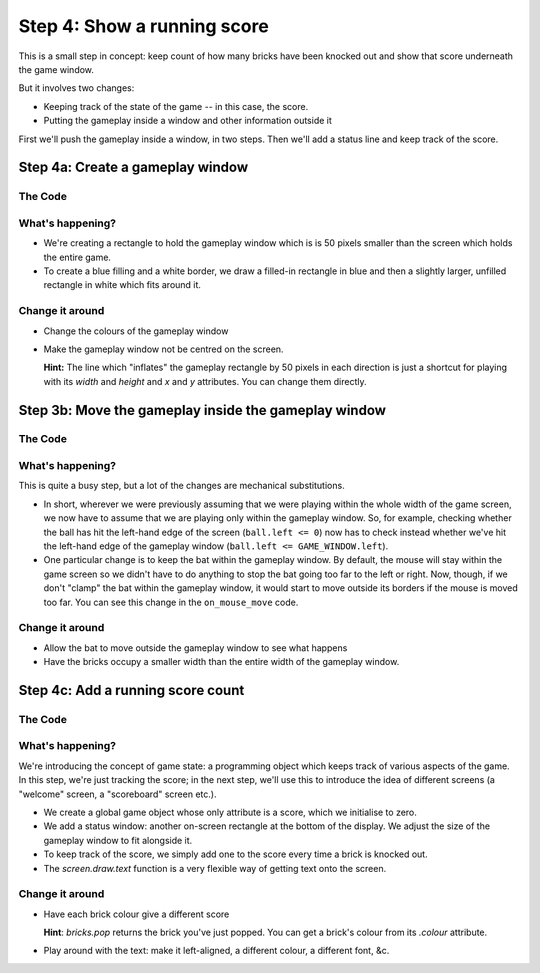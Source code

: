 .. _step4:

Step 4: Show a running score
============================

This is a small step in concept: keep count of how many bricks have
been knocked out and show that score underneath the game window.

But it involves two changes:

* Keeping track of the state of the game -- in this case, the score.
* Putting the gameplay inside a window and other information outside it

First we'll push the gameplay inside a window, in two steps. Then
we'll add a status line and keep track of the score.

Step 4a: Create a gameplay window
------------------------------------

The Code
~~~~~~~~

..  literaldiff:: code/s4a.py
    :diff: code/s3c.py
    :linenos:

What's happening?
~~~~~~~~~~~~~~~~~

* We're creating a rectangle to hold the gameplay window which is
  is 50 pixels smaller than the screen which holds the entire game.

* To create a blue filling and a white border, we draw a filled-in
  rectangle in blue and then a slightly larger, unfilled rectangle
  in white which fits around it.

Change it around
~~~~~~~~~~~~~~~~

* Change the colours of the gameplay window
* Make the gameplay window not be centred on the screen.

  **Hint:** The line which "inflates" the gameplay rectangle by 50 pixels
  in each direction is just a shortcut for playing with its `width` and
  `height` and `x` and `y` attributes. You can change them directly.

Step 3b: Move the gameplay inside the gameplay window
-----------------------------------------------------

The Code
~~~~~~~~

..  literaldiff:: code/s4b.py
    :diff: code/s4a.py
    :linenos:

What's happening?
~~~~~~~~~~~~~~~~~

This is quite a busy step, but a lot of the changes are mechanical substitutions.

*   In short, wherever we were previously assuming that we were playing within
    the whole width of the game screen, we now have to assume that we are
    playing only within the gameplay window. So, for example, checking whether
    the ball has hit the left-hand edge of the screen (``ball.left <= 0``) now
    has to check instead whether we've hit the left-hand edge of the gameplay
    window (``ball.left <= GAME_WINDOW.left``).

*   One particular change is to keep the bat within the gameplay
    window. By default, the mouse will stay within the game screen so we
    didn't have to do anything to stop the bat going too far to the left or right.
    Now, though, if we don't "clamp" the bat within the gameplay window, it would
    start to move outside its borders if the mouse is moved too far. You can
    see this change in the ``on_mouse_move`` code.

Change it around
~~~~~~~~~~~~~~~~

* Allow the bat to move outside the gameplay window to see what happens
* Have the bricks occupy a smaller width than the entire width of the
  gameplay window.


Step 4c: Add a running score count
----------------------------------

The Code
~~~~~~~~

..  literaldiff:: code/s4c.py
    :diff: code/s4b.py
    :linenos:

What's happening?
~~~~~~~~~~~~~~~~~

We're introducing the concept of game state: a programming object which keeps
track of various aspects of the game. In this step, we're just tracking the
score; in the next step, we'll use this to introduce the idea of different
screens (a "welcome" screen, a "scoreboard" screen etc.).

* We create a global game object whose only attribute is a score,
  which we initialise to zero.

* We add a status window: another on-screen rectangle at the bottom
  of the display. We adjust the size of the gameplay window to fit
  alongside it.

* To keep track of the score, we simply add one to the score every time
  a brick is knocked out.

* The `screen.draw.text` function is a very flexible way of getting text
  onto the screen.

Change it around
~~~~~~~~~~~~~~~~

* Have each brick colour give a different score

  **Hint**: `bricks.pop` returns the brick you've just popped. You can
  get a brick's colour from its `.colour` attribute.

* Play around with the text: make it left-aligned, a different colour,
  a different font, &c.

